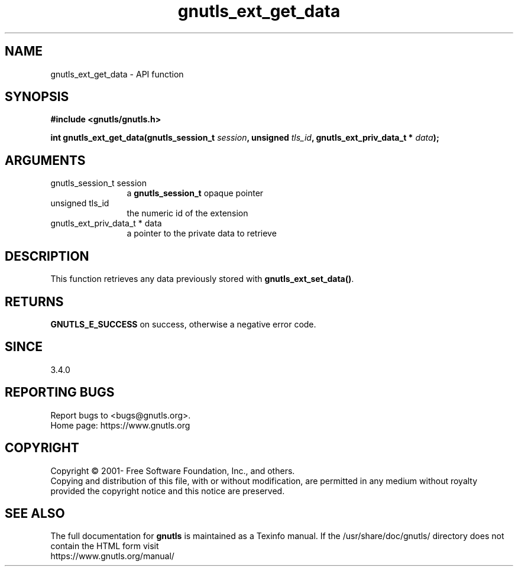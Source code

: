 .\" DO NOT MODIFY THIS FILE!  It was generated by gdoc.
.TH "gnutls_ext_get_data" 3 "3.6.16" "gnutls" "gnutls"
.SH NAME
gnutls_ext_get_data \- API function
.SH SYNOPSIS
.B #include <gnutls/gnutls.h>
.sp
.BI "int gnutls_ext_get_data(gnutls_session_t " session ", unsigned " tls_id ", gnutls_ext_priv_data_t * " data ");"
.SH ARGUMENTS
.IP "gnutls_session_t session" 12
a \fBgnutls_session_t\fP opaque pointer
.IP "unsigned tls_id" 12
the numeric id of the extension
.IP "gnutls_ext_priv_data_t * data" 12
a pointer to the private data to retrieve
.SH "DESCRIPTION"
This function retrieves any data previously stored with \fBgnutls_ext_set_data()\fP.
.SH "RETURNS"
\fBGNUTLS_E_SUCCESS\fP on success, otherwise a negative error code.
.SH "SINCE"
3.4.0
.SH "REPORTING BUGS"
Report bugs to <bugs@gnutls.org>.
.br
Home page: https://www.gnutls.org

.SH COPYRIGHT
Copyright \(co 2001- Free Software Foundation, Inc., and others.
.br
Copying and distribution of this file, with or without modification,
are permitted in any medium without royalty provided the copyright
notice and this notice are preserved.
.SH "SEE ALSO"
The full documentation for
.B gnutls
is maintained as a Texinfo manual.
If the /usr/share/doc/gnutls/
directory does not contain the HTML form visit
.B
.IP https://www.gnutls.org/manual/
.PP
